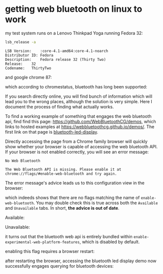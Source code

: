 * getting web bluetooth on linux to work

  my test system runs on a Lenovo Thinkpad Yoga running Fedora 32:

  #+BEGIN_SRC sh :results output
  lsb_release -a
  #+END_SRC

  #+RESULTS:
  : LSB Version:	:core-4.1-amd64:core-4.1-noarch
  : Distributor ID:	Fedora
  : Description:	Fedora release 32 (Thirty Two)
  : Release:	32
  : Codename:	ThirtyTwo

  and google chrome 87:

  [[file:img/2020/11/2020-11-26_Selection_003.png]]

  which according to chromestatus, bluetooth has long been supported:

  [[file:img/2020/11/2020-11-26_Selection_001.png]]
  
  If you search directly online, you will find bunch of information which will lead you to the wrong places, although the solution is very simple. Here I document the process of finding what actually works.

  To find a working example of something that engages the web bluetooth api, find find this page: https://github.com/WebBluetoothCG/demos, which links to hosted examples at https://webbluetoothcg.github.io/demos/. The first link on that page is [[https://webbluetoothcg.github.io/demos/bluetooth-led-display/][bluetooth-led-display]].

  Directly accessing the page from a Chrome family browser will quickly show whether your browser is capable of accessing the web bluetooth API. If your browser is not enabled correctly, you will see an error message:

  [[file:img/2020/11/2020-11-26_Selection_002.png]]

  #+BEGIN_EXAMPLE
    No Web Bluetooth

    The Web Bluetooth API is missing. Please enable it at chrome://flags/#enable-web-bluetooth and try again.
  #+END_EXAMPLE

  The error message's advice leads us to this configuration view in the browser:

  [[file:img/2020/11/2020-11-26_Selection_004.png]]

  which indeeds shows that there are no flags matching the name of =enable-web-bluetooth=. You may double check this is true across both the =Available= and =Unavailable= tabs. In short, *the advice is out of date*.

  Available:

  [[file:img/2020/11/2020-11-26_Selection_005.png]]
  Unavailable:

  [[file:img/2020/11/2020-11-26_Selection_006.png]]

  it turns out that the bluetooth web api is entirely bundled within =enable-experimental-web-platform-features=, which is disabled by default.
  
  [[file:img/2020/11/2020-11-26_Selection_007.png]]

  enabling this flag requires a browser restart:
  
  [[file:img/2020/11/2020-11-26_Selection_008.png]]

  after restarting the browser, accessing the bluetooth led display demo now successfully engages querying for bluetooth devices:
  
  [[file:img/2020/11/2020-11-26_Selection_009.png]]
